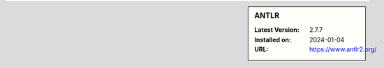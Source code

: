 .. sidebar:: ANTLR

   :Latest Version: 2.7.7
   :Installed on: 2024-01-04
   :URL: https://www.antlr2.org/
